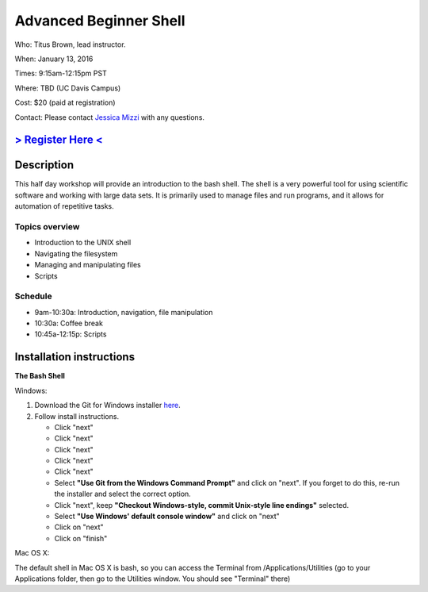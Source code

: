 Advanced Beginner Shell
=======================

Who: Titus Brown, lead instructor.

When: January 13, 2016

Times: 9:15am-12:15pm PST

Where: TBD (UC Davis Campus)  

Cost: $20 (paid at registration)

Contact: Please contact `Jessica Mizzi <mailto:jessica.mizzi@gmail.com>`__ with any questions.


`> Register Here < <https://www.eventbrite.com/e/advanced-beginner-shell-half-day-workshop-tickets-20039831676>`__
------------------------------------------------------------------------------------------------------------------

.. `> Materials Link Here < <http://emilydolson.github.io/D3-visualising-data/>`__
.. -------------------------------------------------------------------------------


Description
-----------

This half day workshop will provide an introduction to the bash shell.
The shell is a very powerful tool for using scientific software and
working with large data sets.  It is primarily used to manage files
and run programs, and it allows for automation of repetitive tasks.

Topics overview
~~~~~~~~~~~~~~~

* Introduction to the UNIX shell
* Navigating the filesystem
* Managing and manipulating files
* Scripts

.. The materials for this workshop are available indefinitely
.. `here <http://2015-mar-semimodel.readthedocs.org/en/latest/>`__.

Schedule
~~~~~~~~

* 9am-10:30a: Introduction, navigation, file manipulation 
* 10:30a: Coffee break
* 10:45a-12:15p: Scripts

Installation instructions
-------------------------

**The Bash Shell**

Windows:

1. Download the Git for Windows installer `here <https://git-for-windows.github.io/>`__.
2. Follow install instructions.

   * Click "next"
   * Click "next"
   * Click "next"
   * Click "next"
   * Click "next"
   * Select **"Use Git from the Windows Command Prompt"** and click on "next".  If you forget to do this, re-run the installer and select the correct option.
   * Click "next", keep **"Checkout Windows-style, commit Unix-style line endings"** selected.
   * Select **"Use Windows' default console window"** and click on "next"
   * Click on "next"
   * Click on "finish"

Mac OS X:

The default shell in Mac OS X is bash, so you can access the Terminal from /Applications/Utilities 
(go to your Applications folder, then go to the Utilities window.  You should see "Terminal" there)

